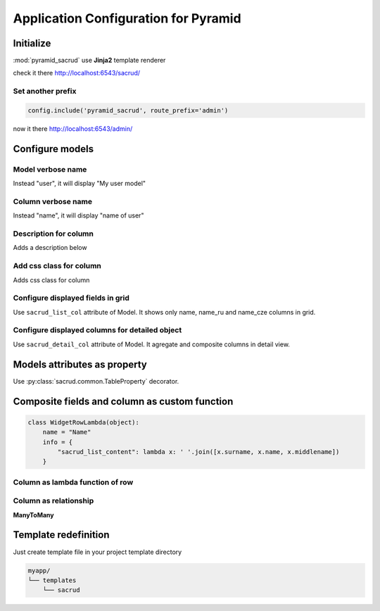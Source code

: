 Application Configuration for Pyramid
=====================================

Initialize
----------

:mod:`pyramid_sacrud` use **Jinja2** template renderer

.. code-block:: python
    :linenos:

    from .models import (Model1, Model2, Model3,)
    # add pyramid_sacrud and project models
    config.include('pyramid_sacrud')
    settings = config.registry.settings
    settings['pyramid_sacrud.models'] = (
        ('Group1', [Model1, Model2]),
        ('Group2', [Model3])
    )

check it there http://localhost:6543/sacrud/

Set another prefix
~~~~~~~~~~~~~~~~~~

.. code-block:: python

    config.include('pyramid_sacrud', route_prefix='admin')

now it there http://localhost:6543/admin/

Configure models
----------------

Model verbose name
~~~~~~~~~~~~~~~~~~

.. code-block:: python
    :linenos:
    :emphasize-lines: 12

    class User(Base):

        __tablename__ = 'user'

        id = Column(Integer, primary_key=True)
        name = Column(String)

        def __init__(self, name):
            self.name = name

        # SACRUD
        verbose_name = 'My user model'

Instead "user", it will display "My user model"

.. image:: ../_static/img/verbose_name.png
    :alt: Model verbose name

Column verbose name
~~~~~~~~~~~~~~~~~~~

.. code-block:: python
    :linenos:
    :emphasize-lines: 7

    class User(Base):

        __tablename__ = 'user'

        id = Column(Integer, primary_key=True)
        name = Column(String,
                      info={"colanderalchemy": {'title': u'name of user'}})

        def __init__(self, name):
            self.name = name

Instead "name", it will display "name of user"

.. image:: ../_static/img/column_verbose_name.png
    :alt: Column verbose name

Description for column
~~~~~~~~~~~~~~~~~~~~~~

.. code-block:: python
    :linenos:
    :emphasize-lines: 8

    class User(Base):

        __tablename__ = 'user'

        id = Column(Integer, primary_key=True)
        name = Column(String,
                      info={"colanderalchemy": {'title': u'name of user',
                                                'description': 'put username there'}})

        def __init__(self, name):
            self.name = name

Adds a description below

.. image:: ../_static/img/column_description.png
    :alt: Column description

Add css class for column
~~~~~~~~~~~~~~~~~~~~~~~~

.. code-block:: python
    :linenos:
    :emphasize-lines: 1,8

    tinymce_widget = deform.widget.TextAreaWidget(css_class='tinymce content')


    class TestCustomizing(Base):
        __tablename__ = "test_customizing"

        id = Column(Integer, primary_key=True)
        description = Column(Text, info={'colanderalchemy': {'widget': tinymce_widget}})

Adds css class for column

.. image:: ../_static/img/column_css.png
    :alt: Column with custom css classes

Configure displayed fields in grid
~~~~~~~~~~~~~~~~~~~~~~~~~~~~~~~~~~~~~

.. code-block:: python
    :linenos:
    :emphasize-lines: 14

    class TestCustomizing(Base):
        __tablename__ = "test_customizing"

        id = Column(Integer, primary_key=True)
        name = Column(String)
        date = Column(Date)
        name_ru = Column(String)
        name_fr = Column(String)
        name_bg = Column(String)
        name_cze = Column(String)
        description = Column(Text)
        description2 = Column(Text)

        sacrud_list_col = [name, name_ru, name_cze]

Use ``sacrud_list_col`` attribute of Model.
It shows only name, name_ru and name_cze columns in grid.

.. image:: ../_static/img/sacrud_list_col.png
    :alt: Hide columns in grid

Configure displayed columns for detailed object
~~~~~~~~~~~~~~~~~~~~~~~~~~~~~~~~~~~~~~~~~~~~~~~~~~

.. code-block:: python
    :linenos:
    :emphasize-lines: 19-28

    class TestCustomizing(Base):
        __tablename__ = "test_customizing"

        id = Column(Integer, primary_key=True)
        name = Column(String)
        date = Column(Date)
        name_ru = Column(String)
        name_fr = Column(String)
        name_bg = Column(String)
        name_cze = Column(String)
        description = Column(Text)
        description2 = Column(Text)

        sacrud_detail_col = [
            ('name space', [name, name_ru, name_bg, name_fr, name_cze]),
            ('description', [description, date, in_menu, visible, in_banner, description2])
        ]


Use ``sacrud_detail_col`` attribute of Model.
It agregate and composite columns in detail view.

.. image:: ../_static/img/sacrud_detail_col.png
    :alt: Agregate columns

Models attributes as property
-----------------------------

Use :py:class:`sacrud.common.TableProperty` decorator.

Composite fields and column as custom function
----------------------------------------------

.. code-block:: python

   class WidgetRowLambda(object):
       name = "Name"
       info = {
           "sacrud_list_content": lambda x: ' '.join([x.surname, x.name, x.middlename])
       }

Column as lambda function of row
~~~~~~~~~~~~~~~~~~~~~~~~~~~~~~~~

.. code-block:: python
    :linenos:
    :emphasize-lines: 15-17

    class TestCustomizing(Base):
        __tablename__ = "test_customizing"

        id = Column(Integer, primary_key=True)
        name = Column(String, info={"description": "put there name"})
        surname = Column(String, info={"description": "put there name"})
        middlename = Column(String, info={"description": "put there name"})
        date = Column(Date, info={"verbose_name": 'date JQuery-ui'})
        name_ru = Column(String, info={"verbose_name": u'Название', })
        name_fr = Column(String, info={"verbose_name": u'nom', })
        name_bg = Column(String, info={"verbose_name": u'Име', })
        name_cze = Column(String, info={"verbose_name": u'název', })

        sacrud_list_col = [
            WidgetRowLambda(),
            name_ru, name_cze]


.. image:: ../_static/img/widget_row_lambda.png
    :alt: Column as lambda of row


Column as relationship
~~~~~~~~~~~~~~~~~~~~~~

.. code-block:: python
    :linenos:
    :emphasize-lines: 39

    class User(Base):
        __tablename__ = 'users'
        verbose_name = _('Users')

        id = Column(Integer, primary_key=True, autoincrement=True)
        name = Column(Unicode, nullable=False)


    class Company2User(Base):
        __tablename__ = 'm2m_company2user'
        verbose_name = _('Company of user')

        user_id = Column(Integer, ForeignKey('user.id'), primary_key=True)
        user = relationship("User",
            info={'colanderalchemy': {'title': _("Users")}}
        )
        company_id = Column(Integer, ForeignKey('company.id'), primary_key=True)
        company = relationship("Company",
            info={'colanderalchemy': {'title': _("Affiliate company")}}
        )


    class Company(Base):
        __tablename__ = 'company'
        verbose_name = _('Company')

        id = Column(Integer, primary_key=True, autoincrement=True)
        name = Column(Unicode)
        company_id = Column(Integer, ForeignKey('company.id'), nullable=True,
                            info={'verbose_name': _('Main company')})
        company = relationship('Company')
        users = relationship('User', secondary='m2m_company2user',
                            backref='company')

        # SACRUD
        @TableProperty
        def sacrud_detail_col(cls):
            return [('', [Company.name, cls.c.company_id,
                          Company.users, Company.company])
                   ]

        def __repr__(self):
            return self.name


**ManyToMany**

.. code-block:: python
    :linenos:
    :emphasize-lines: 8-11

    users = relationship('User', secondary='m2m_company2user',
                        backref='company')

    # SACRUD
    @TableProperty
    def sacrud_detail_col(cls):
        return [('', [Company.name, cls.c.company_id, Company.users])]

Template redefinition
---------------------

Just create template file in your project template directory

.. code::

    myapp/
    └── templates
        └── sacrud
